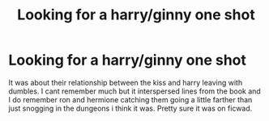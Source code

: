 #+TITLE: Looking for a harry/ginny one shot

* Looking for a harry/ginny one shot
:PROPERTIES:
:Author: Aniki356
:Score: 1
:DateUnix: 1601267192.0
:DateShort: 2020-Sep-28
:FlairText: What's That Fic?
:END:
It was about their relationship between the kiss and harry leaving with dumbles. I cant remember much but it interspersed lines from the book and I do remember ron and hermione catching them going a little farther than just snogging in the dungeons i think it was. Pretty sure it was on ficwad.

